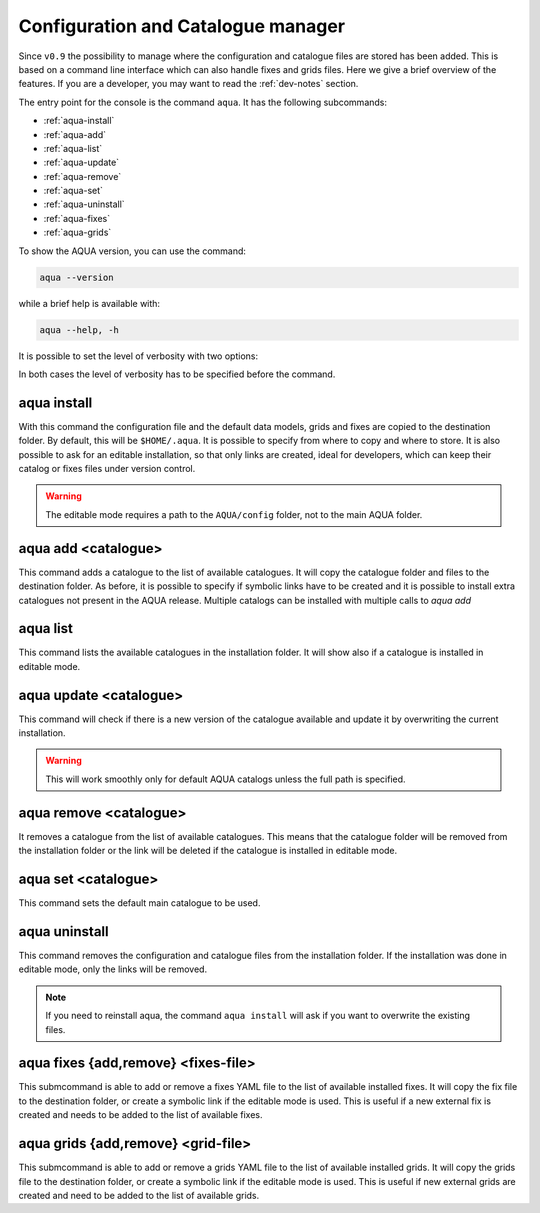 .. _aqua-console:

Configuration and Catalogue manager
===================================

Since ``v0.9`` the possibility to manage where the configuration and catalogue files are stored has been added.
This is based on a command line interface which can also handle fixes and grids files. 
Here we give a brief overview of the features.
If you are a developer, you may want to read the :ref:`dev-notes` section.

The entry point for the console is the command ``aqua``.
It has the following subcommands:

- :ref:`aqua-install`
- :ref:`aqua-add`
- :ref:`aqua-list`
- :ref:`aqua-update`
- :ref:`aqua-remove`
- :ref:`aqua-set`
- :ref:`aqua-uninstall`
- :ref:`aqua-fixes`
- :ref:`aqua-grids`

To show the AQUA version, you can use the command:

.. code-block:: bash

    aqua --version

while a brief help is available with:

.. code-block:: bash

    aqua --help, -h

It is possible to set the level of verbosity with two options:

.. option:: --verbose, -v

    It increases the verbosity level, setting it to INFO.

.. option:: --very-verbose, -vv

    It increases the verbosity level, setting it to DEBUG.

In both cases the level of verbosity has to be specified before the command.

.. _aqua-install:

aqua install
------------

With this command the configuration file and the default data models, grids and fixes are copied to the destination folder.
By default, this will be ``$HOME/.aqua``. It is possible to specify from where to copy and where to store.
It is also possible to ask for an editable installation, so that only links are created, ideal for developers, 
which can keep their catalog or fixes files under version control.

.. option:: machine

    The name of the machine where you are installing. It is an optional argument to simplify analysis on specific system as levante or lumi.

.. option:: --path, -p <path>

    The folder where the configuration file is copied to. Default is ``$HOME/.aqua``.
    If this option is used, the tool will ask the user if they want a link in the default folder ``$HOME/.aqua``.
    If this link is not created, the environment variable ``AQUA_CONFIG`` has to be set to the folder specified.

.. option:: --editable, -e <path>

    It installs the configuration file from the path given.
    It will create a symbolic link to the configuration folder.
    This is very recommended for developers. Please read the :ref:`dev-notes` section.

.. warning::
    The editable mode requires a path to the ``AQUA/config`` folder, not to the main AQUA folder.

.. _aqua-add:

aqua add <catalogue>
--------------------

This command adds a catalogue to the list of available catalogues.
It will copy the catalogue folder and files to the destination folder.
As before, it is possible to specify if symbolic links have to be created
and it is possible to install extra catalogues not present in the AQUA release.
Multiple catalogs can be installed with multiple calls to `aqua add`

.. option:: catalog

    The name of the catalogue to be added.
    It can be also a path pointing to a specific folder where an AQUA compatible catalog can be found
    This is a mandatory field.

.. option:: --editable, -e <path>

    It installs the catalogue based on the path given.
    It will create a symbolic link to the catalogue folder.
    This is very recommended for developers. Please read the :ref:`dev-notes` section.

.. _aqua-list:

aqua list
---------

This command lists the available catalogues in the installation folder.
It will show also if a catalogue is installed in editable mode.

.. option:: --all, -a

    This will show also all the fixes, grids and data models installed

.. _aqua-update:

aqua update <catalogue>
-----------------------

This command will check if there is a new version of the catalogue available and update it by overwriting the current installation.

.. warning::

    This will work smoothly only for default AQUA catalogs unless the full path is specified.

.. _aqua-remove:

aqua remove <catalogue>
-----------------------

It removes a catalogue from the list of available catalogues.
This means that the catalogue folder will be removed from the installation folder or the link will be deleted
if the catalogue is installed in editable mode.

.. _aqua-set:

aqua set <catalogue>
--------------------

This command sets the default main catalogue to be used. 

.. _aqua-uninstall:

aqua uninstall
--------------

This command removes the configuration and catalogue files from the installation folder.
If the installation was done in editable mode, only the links will be removed.

.. note::
    If you need to reinstall aqua, the command ``aqua install`` will ask if you want to overwrite the existing files.

.. _aqua-fixes:

aqua fixes {add,remove} <fixes-file>
-------------------------------------

This submcommand is able to add or remove a fixes YAML file to the list of available installed fixes.
It will copy the fix file to the destination folder, or create a symbolic link if the editable mode is used.
This is useful if a new external fix is created and needs to be added to the list of available fixes.

.. option:: <fix-file>

    The path of the file to be added.
    This is a mandatory field.

.. option:: -e, --editable

    It will create a symbolic link to the fix folder. Valid only for ``aqua fixes add``

.. _aqua-grids:

aqua grids {add,remove} <grid-file>
-----------------------------------

This submcommand is able to add or remove a grids YAML file to the list of available installed grids.
It will copy the grids file to the destination folder, or create a symbolic link if the editable mode is used.
This is useful if new external grids are created and need to be added to the list of available grids.

.. option:: <grid-file>

    The path of the file to be added.
    This is a mandatory field.

.. option:: -e, --editable

    It will create a symbolic link to the grid folder. Valid only for ``aqua grids add``